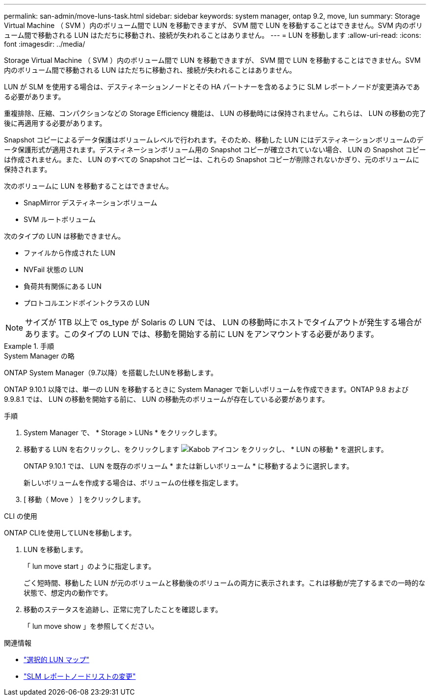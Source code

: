 ---
permalink: san-admin/move-luns-task.html 
sidebar: sidebar 
keywords: system manager, ontap 9.2, move, lun 
summary: Storage Virtual Machine （ SVM ）内のボリューム間で LUN を移動できますが、 SVM 間で LUN を移動することはできません。SVM 内のボリューム間で移動される LUN はただちに移動され、接続が失われることはありません。 
---
= LUN を移動します
:allow-uri-read: 
:icons: font
:imagesdir: ../media/


[role="lead"]
Storage Virtual Machine （ SVM ）内のボリューム間で LUN を移動できますが、 SVM 間で LUN を移動することはできません。SVM 内のボリューム間で移動される LUN はただちに移動され、接続が失われることはありません。

LUN が SLM を使用する場合は、デスティネーションノードとその HA パートナーを含めるように SLM レポートノードが変更済みである必要があります。

重複排除、圧縮、コンパクションなどの Storage Efficiency 機能は、 LUN の移動時には保持されません。これらは、 LUN の移動の完了後に再適用する必要があります。

Snapshot コピーによるデータ保護はボリュームレベルで行われます。そのため、移動した LUN にはデスティネーションボリュームのデータ保護形式が適用されます。デスティネーションボリューム用の Snapshot コピーが確立されていない場合、 LUN の Snapshot コピーは作成されません。また、 LUN のすべての Snapshot コピーは、これらの Snapshot コピーが削除されないかぎり、元のボリュームに保持されます。

次のボリュームに LUN を移動することはできません。

* SnapMirror デスティネーションボリューム
* SVM ルートボリューム


次のタイプの LUN は移動できません。

* ファイルから作成された LUN
* NVFail 状態の LUN
* 負荷共有関係にある LUN
* プロトコルエンドポイントクラスの LUN


[NOTE]
====
サイズが 1TB 以上で os_type が Solaris の LUN では、 LUN の移動時にホストでタイムアウトが発生する場合があります。このタイプの LUN では、移動を開始する前に LUN をアンマウントする必要があります。

====
[role="tabbed-block"]
.手順
====
.System Manager の略
--
ONTAP System Manager（9.7以降）を搭載したLUNを移動します。

ONTAP 9.10.1 以降では、単一の LUN を移動するときに System Manager で新しいボリュームを作成できます。ONTAP 9.8 および 9.9.8.1 では、 LUN の移動を開始する前に、 LUN の移動先のボリュームが存在している必要があります。

手順

. System Manager で、 * Storage > LUNs * をクリックします。
. 移動する LUN を右クリックし、をクリックします image:icon_kabob.gif["Kabob アイコン"] をクリックし、 * LUN の移動 * を選択します。
+
ONTAP 9.10.1 では、 LUN を既存のボリューム * または新しいボリューム * に移動するように選択します。

+
新しいボリュームを作成する場合は、ボリュームの仕様を指定します。

. [ 移動（ Move ） ] をクリックします。


--
.CLI の使用
--
ONTAP CLIを使用してLUNを移動します。

. LUN を移動します。
+
「 lun move start 」のように指定します。

+
ごく短時間、移動した LUN が元のボリュームと移動後のボリュームの両方に表示されます。これは移動が完了するまでの一時的な状態で、想定内の動作です。

. 移動のステータスを追跡し、正常に完了したことを確認します。
+
「 lun move show 」を参照してください。



--
====
.関連情報
* link:selective-lun-map-concept.html["選択的 LUN マップ"]
* link:modify-slm-reporting-nodes-task.html["SLM レポートノードリストの変更"]

